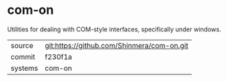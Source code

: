 * com-on

Utilities for dealing with COM-style interfaces, specifically under windows.

|---------+--------------------------------------------|
| source  | git:https://github.com/Shinmera/com-on.git |
| commit  | f230f1a                                    |
| systems | com-on                                     |
|---------+--------------------------------------------|
